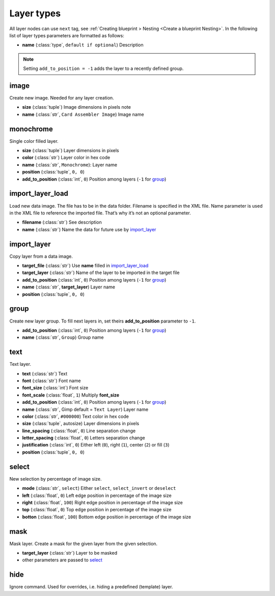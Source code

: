 Layer types
===========

All layer nodes can use ``next`` tag, see
:ref:`Creating blueprint > Nesting <Create a blueprint Nesting>`.
In the following list of layer types parameters are formatted as follows:

* **name** (:class:`type`, ``default if optional``) Description

.. _group:
.. note::
    Setting ``add_to_position = -1`` adds the layer to a recently defined
    group.

image
-----
   
Create new image. Needed for any layer creation.

* **size** (:class:`tuple`) Image dimensions in pixels note
* **name** (:class:`str`, ``Card Assembler Image``) Image name

monochrome
----------
   
Single color filled layer.

* **size** (:class:`tuple`) Layer dimensions in pixels
* **color** (:class:`str`) Layer color in hex code
* **name** (:class:`str`, ``Monochrome``): Layer name
* **position** (:class:`tuple`, ``0, 0``)
* **add_to_position** (:class:`int`, ``0``) Position among layers (``-1`` for group_)

import_layer_load
-----------------

Load new data image. The file has to be in the data folder. Filename is
specified in the XML file. Name parameter is used in the XML file to reference
the imported file. That’s why it’s not an optional parameter.

* **filename** (:class:`str`) See description
* **name** (:class:`str`) Name the data for future use by `import_layer`_

import_layer
------------
   
Copy layer from a data image.

* **target_file** (:class:`str`) Use **name** filled in `import_layer_load`_
* **target_layer** (:class:`str`) Name of the layer to be imported in the target file
* **add_to_position** (:class:`int`, ``0``) Position among layers (``-1`` for group_)
* **name** (:class:`str`, **target_layer**) Layer name
* **position** (:class:`tuple`, ``0, 0``)

group
-----

Create new layer group. To fill next layers in, set theirs **add_to_position**
parameter to ``-1``.

* **add_to_position** (:class:`int`, ``0``) Position among layers (``-1`` for group_)
* **name** (:class:`str`, ``Group``) Group name

text
----

Text layer.

* **text** (:class:`str`) Text
* **font** (:class:`str`) Font name
* **font_size** (:class:`int`) Font size
* **font_scale** (:class:`float`, ``1``) Multiply **font_size**
* **add_to_position** (:class:`int`, ``0``) Position among layers (``-1`` for group_)
* **name** (:class:`str`, Gimp default = ``Text Layer``) Layer name
* **color** (:class:`str`, ``#000000``) Text color in hex code
* **size** (:class:`tuple`, autosize) Layer dimensions in pixels
* **line_spacing** (:class:`float`, ``0``) Line separation change
* **letter_spacing** (:class:`float`, ``0``) Letters separation change
* **justification** (:class:`int`, ``0``) Either left (``0``), right (``1``),
  center (``2``) or fill (``3``)
* **position** (:class:`tuple`, ``0, 0``)

select
------

New selection by percentage of image size.

* **mode** (:class:`str`, ``select``) Either ``select``, ``select_invert`` or ``deselect``
* **left** (:class:`float`, ``0``) Left edge position in percentage of the image size
* **right** (:class:`float`, ``100``) Right edge position in percentage of the image size
* **top** (:class:`float`, ``0``) Top edge position in percentage of the image size
* **botton** (:class:`float`, ``100``) Bottom edge position in percentage of the image size

mask
----

Mask layer. Create a mask for the given layer from the given selection.

* **target_layer** (:class:`str`) Layer to be masked
* other parameters are passed to `select`_

hide
----

Ignore command. Used for overrides, i.e. hiding a predefined (template) layer.
